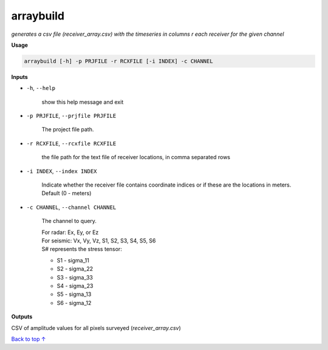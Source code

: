 arraybuild
###################

*generates a csv file (receiver_array.csv) with the timeseries in columns*
*r each receiver for the given channel*

**Usage**

.. code-block:: bash

    arraybuild [-h] -p PRJFILE -r RCXFILE [-i INDEX] -c CHANNEL


**Inputs**

* ``-h``, ``--help``

    show this help message and exit

* ``-p PRJFILE``, ``--prjfile PRJFILE``

    The project file path.

* ``-r RCXFILE``, ``--rcxfile RCXFILE``

    the file path for the text file of receiver locations, in comma separated rows

* ``-i INDEX``, ``--index INDEX``

    Indicate whether the receiver file contains coordinate
    indices or if these are the locations in meters.
    Default (0 - meters)

* ``-c CHANNEL``, ``--channel CHANNEL``

    The channel to query.

    | For radar: Ex, Ey, or Ez
    | For seismic: Vx, Vy, Vz, S1, S2, S3, S4, S5, S6
    | S# represents the stress tensor:

    * S1 - sigma_11
    * S2 - sigma_22
    * S3 - sigma_33
    * S4 - sigma_23
    * S5 - sigma_13
    * S6 - sigma_12


**Outputs**

CSV of amplitude values for all pixels surveyed (*receiver_array.csv*)



`Back to top ↑ <#top>`_
